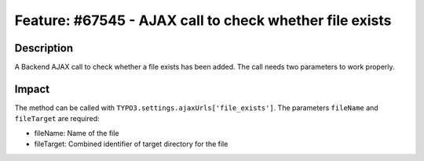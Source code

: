 ========================================================
Feature: #67545 - AJAX call to check whether file exists
========================================================

Description
===========

A Backend AJAX call to check whether a file exists has been added. The call needs two parameters to work properly.


Impact
======

The method can be called with ``TYPO3.settings.ajaxUrls['file_exists']``.
The parameters ``fileName`` and ``fileTarget`` are required:

* fileName: Name of the file
* fileTarget: Combined identifier of target directory for the file